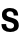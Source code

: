 SplineFontDB: 3.2
FontName: Untitled45
FullName: Untitled45
FamilyName: Untitled45
Weight: Regular
Copyright: Copyright (c) 2020, Krister Olsson
UComments: "2020-3-9: Created with FontForge (http://fontforge.org)"
Version: 001.000
ItalicAngle: 0
UnderlinePosition: -100
UnderlineWidth: 50
Ascent: 800
Descent: 200
InvalidEm: 0
LayerCount: 2
Layer: 0 0 "Back" 1
Layer: 1 0 "Fore" 0
XUID: [1021 974 -843815378 328593]
OS2Version: 0
OS2_WeightWidthSlopeOnly: 0
OS2_UseTypoMetrics: 1
CreationTime: 1583816345
ModificationTime: 1583816345
OS2TypoAscent: 0
OS2TypoAOffset: 1
OS2TypoDescent: 0
OS2TypoDOffset: 1
OS2TypoLinegap: 0
OS2WinAscent: 0
OS2WinAOffset: 1
OS2WinDescent: 0
OS2WinDOffset: 1
HheadAscent: 0
HheadAOffset: 1
HheadDescent: 0
HheadDOffset: 1
OS2Vendor: 'PfEd'
DEI: 91125
Encoding: ISO8859-1
UnicodeInterp: none
NameList: AGL For New Fonts
DisplaySize: -48
AntiAlias: 1
FitToEm: 0
BeginChars: 256 1

StartChar: s
Encoding: 115 115 0
Width: 509
Flags: HW
LayerCount: 2
Fore
SplineSet
399.5 478.5 m 128
 435.166666667 448.833333333 453.333333333 406 454 350 c 1
 344 350 l 1
 344 380 335.666666667 402.5 319 417.5 c 128
 302.333333333 432.5 278.333333333 440 247 440 c 0
 220.333333333 440 199.666666667 434.666666667 185 424 c 128
 170.333333333 413.333333333 163 398.666666667 163 380 c 0
 163 366 166.833333333 354.833333333 174.5 346.5 c 128
 182.166666667 338.166666667 193.333333333 331.5 208 326.5 c 128
 222.666666667 321.5 246 315 278 307 c 0
 322 295.666666667 356.166666667 285.166666667 380.5 275.5 c 128
 404.833333333 265.833333333 425.833333333 250.166666667 443.5 228.5 c 128
 461.166666667 206.833333333 470 177.333333333 470 140 c 0
 470 93.3333333333 450.666666667 55.8333333333 412 27.5 c 128
 373.333333333 -0.833333333333 321.666666667 -15 257 -15 c 0
 187.666666667 -15 133.833333333 0.5 95.5 31.5 c 128
 57.1666666667 62.5 37.6666666667 107.666666667 37 167 c 1
 153 167 l 1
 153 135.666666667 162.166666667 111.666666667 180.5 95 c 128
 198.833333333 78.3333333333 225 70 259 70 c 0
 287.666666667 70 310.166666667 75.6666666667 326.5 87 c 128
 342.833333333 98.3333333333 351 113.666666667 351 133 c 0
 351 149.666666667 346.666666667 162.833333333 338 172.5 c 128
 329.333333333 182.166666667 316.833333333 189.833333333 300.5 195.5 c 128
 284.166666667 201.166666667 258.333333333 208.333333333 223 217 c 0
 183.666666667 227 152.833333333 236.333333333 130.5 245 c 128
 108.166666667 253.666666667 89 268 73 288 c 128
 57 308 49 335.666666667 49 371 c 0
 49 401 57.3333333333 427.5 74 450.5 c 128
 90.6666666667 473.5 114 491.333333333 144 504 c 128
 174 516.666666667 208.666666667 523 248 523 c 0
 313.333333333 523 363.833333333 508.166666667 399.5 478.5 c 128
EndSplineSet
EndChar
EndChars
EndSplineFont
